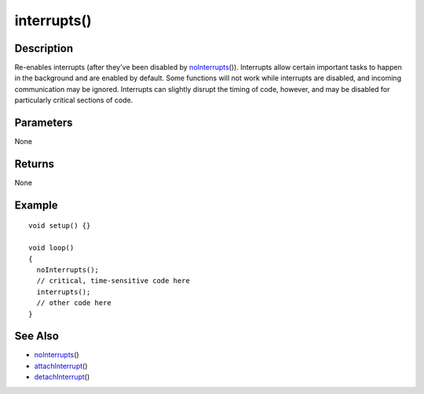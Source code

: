 .. _arduino-interrupts:

interrupts()
============

Description
-----------

Re-enables interrupts (after they've been disabled by
`noInterrupts <http://arduino.cc/en/Reference/NoInterrupts>`_\ ()).
Interrupts allow certain important tasks to happen in the
background and are enabled by default. Some functions will not work
while interrupts are disabled, and incoming communication may be
ignored. Interrupts can slightly disrupt the timing of code,
however, and may be disabled for particularly critical sections of
code.



Parameters
----------

None



Returns
-------

None



Example
-------

::

    void setup() {}
    
    void loop()
    {
      noInterrupts();
      // critical, time-sensitive code here
      interrupts();
      // other code here
    }



See Also
--------


-  `noInterrupts <http://arduino.cc/en/Reference/NoInterrupts>`_\ ()
-  `attachInterrupt <http://arduino.cc/en/Reference/AttachInterrupt>`_\ ()
-  `detachInterrupt <http://arduino.cc/en/Reference/DetachInterrupt>`_\ ()


